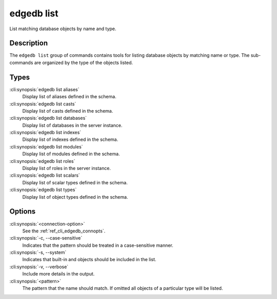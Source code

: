 .. _ref_cli_edgedb_list:


===========
edgedb list
===========

List matching database objects by name and type.

.. cli:synopsis::

    edgedb [<connection-option>...] list <type> [OPTIONS] <pattern>


Description
===========

The ``edgedb list`` group of commands contains tools for listing
database objects by matching name or type. The sub-commands are
organized by the type of the objects listed.

Types
=====

:cli:synopsis:`edgedb list aliases`
    Display list of aliases defined in the schema.

:cli:synopsis:`edgedb list casts`
    Display list of casts defined in the schema.

:cli:synopsis:`edgedb list databases`
    Display list of databases in the server instance.

:cli:synopsis:`edgedb list indexes`
    Display list of indexes defined in the schema.

:cli:synopsis:`edgedb list modules`
    Display list of modules defined in the schema.

:cli:synopsis:`edgedb list roles`
    Display list of roles in the server instance.

:cli:synopsis:`edgedb list scalars`
    Display list of scalar types defined in the schema.

:cli:synopsis:`edgedb list types`
    Display list of object types defined in the schema.

Options
=======

:cli:synopsis:`<connection-option>`
    See the :ref:`ref_cli_edgedb_connopts`.

:cli:synopsis:`-c, --case-sensitive`
    Indicates that the pattern should be treated in a case-sensitive
    manner.

:cli:synopsis:`-s, --system`
    Indicates that built-in and objects should be included in the list.

:cli:synopsis:`-v, --verbose`
    Include more details in the output.

:cli:synopsis:`<pattern>`
    The pattern that the name should match. If omitted all objects of
    a particular type will be listed.
